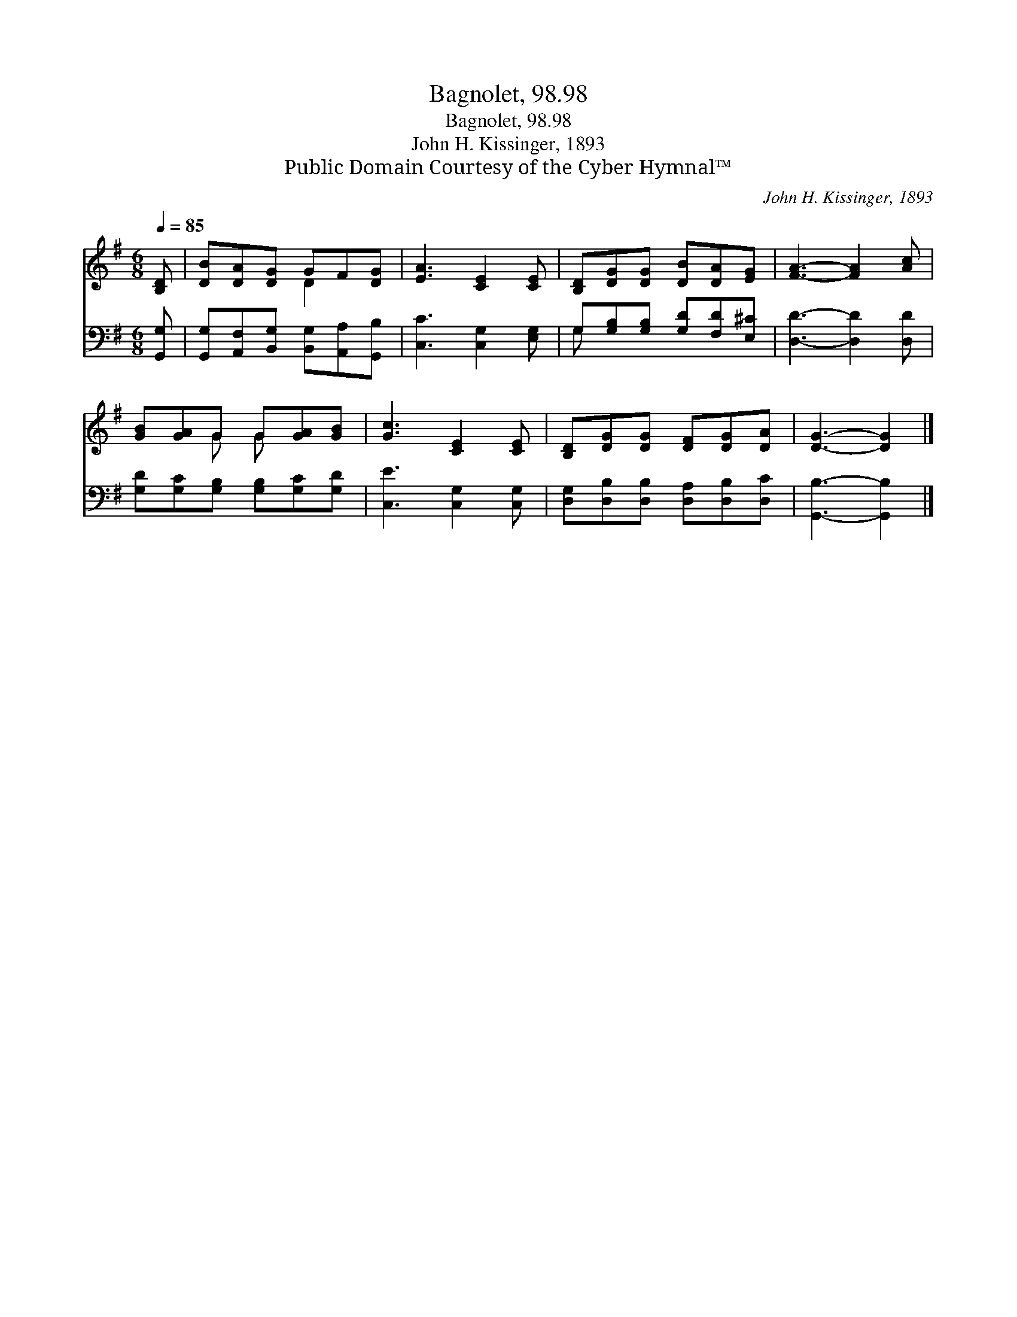 X:1
T:Bagnolet, 98.98
T:Bagnolet, 98.98
T:John H. Kissinger, 1893
T:Public Domain Courtesy of the Cyber Hymnal™
C:John H. Kissinger, 1893
Z:Public Domain
Z:Courtesy of the Cyber Hymnal™
%%score ( 1 2 ) ( 3 4 )
L:1/8
Q:1/4=85
M:6/8
K:G
V:1 treble 
V:2 treble 
V:3 bass 
V:4 bass 
V:1
 [B,D] | [DB][DA][DG] GF[DG] | [EA]3 [CE]2 [CE] | [B,D][DG][DG] [DB][DA][EG] | [FA]3- [FA]2 [Ac] | %5
 [GB][GA]G G[GA][GB] | [Gc]3 [CE]2 [CE] | [B,D][DG][DG] [DF][DG][DA] | [DG]3- [DG]2 |] %9
V:2
 x | x3 D2 x | x6 | x6 | x6 | x2 G G x2 | x6 | x6 | x5 |] %9
V:3
 [G,,G,] | [G,,G,][A,,F,][B,,G,] [B,,G,][A,,A,][G,,B,] | [C,C]3 [C,G,]2 [E,G,] | %3
 G,[G,B,][G,B,] [G,D][F,D][E,^C] | [D,D]3- [D,D]2 [D,D] | [G,D][G,C][G,B,] [G,B,][G,C][G,D] | %6
 [C,E]3 [C,G,]2 [C,G,] | [D,G,][D,B,][D,B,] [D,A,][D,B,][D,C] | [G,,B,]3- [G,,B,]2 |] %9
V:4
 x | x6 | x6 | G, x5 | x6 | x6 | x6 | x6 | x5 |] %9

